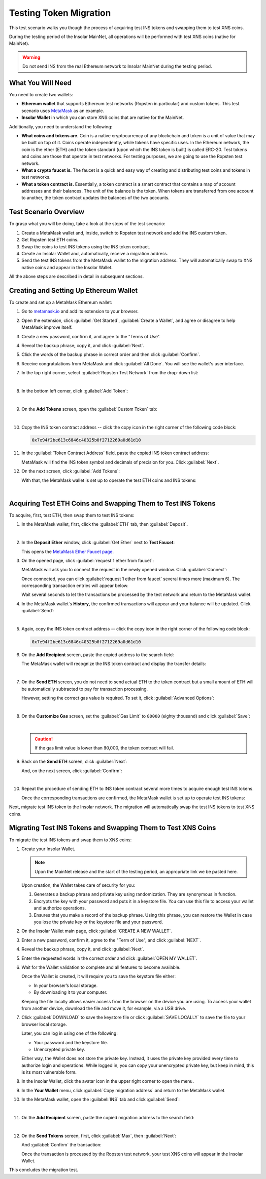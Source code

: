 .. _migration_test:

Testing Token Migration
=======================

This test scenario walks you though the process of acquiring test INS tokens and swapping them to test XNS coins.

During the testing period of the Insolar MainNet, all operations will be performed with test XNS coins (native for MainNet).

.. warning:: Do not send INS from the real Ethereum network to Insolar MainNet during the testing period.

.. _needs_for_migration_test:

What You Will Need
------------------

You need to create two wallets:

* **Ethereum wallet** that supports Ethereum test networks (Ropsten in particular) and custom tokens. This test scenario uses `MetaMask <https://metamask.io/>`_ as an example.
* **Insolar Wallet** in which you can store XNS coins that are native for the MainNet.

Additionally, you need to understand the following:

* **What coins and tokens are**. Coin is a native cryptocurrency of any blockchain and token is a unit of value that may be built on top of it. Coins operate independently, while tokens have specific uses. In the Ethereum network, the coin is the ether (ETH) and the token standard (upon which the INS token is built) is called ERC-20. Test tokens and coins are those that operate in test networks. For testing purposes, we are going to use the Ropsten test network.
* **What a crypto faucet is.** The faucet is a quick and easy way of creating and distributing test coins and tokens in test networks.
* **What a token contract is.** Essentially, a token contract is a smart contract that contains a map of account addresses and their balances. The unit of the balance is the token. When tokens are transferred from one account to another, the token contract updates the balances of the two accounts.

.. _test_overview:

Test Scenario Overview
----------------------

To grasp what you will be doing, take a look at the steps of the test scenario:

#. Create a MetaMask wallet and, inside, switch to Ropsten test network and add the INS custom token.
#. Get Ropsten test ETH coins.
#. Swap the coins to test INS tokens using the INS token contract.
#. Create an Insolar Wallet and, automatically, receive a migration address.
#. Send the test INS tokens from the MetaMask wallet to the migration address. They will automatically swap to XNS native coins and appear in the Insolar Wallet.

All the above steps are described in detail in subsequent sections.

.. _creating_metamask:

Creating and Setting Up Ethereum Wallet
---------------------------------------

To create and set up a MetaMask Ethereum wallet:

#. Go to `metamask.io <https://metamask.io>`_ and add its extension to your browser.
#. Open the extension, click :guilabel:`Get Started`, :guilabel:`Create a Wallet`, and agree or disagree to help MetaMask improve itself.
#. Create a new password, confirm it, and agree to the "Terms of Use".
#. Reveal the backup phrase, copy it, and click :guilabel:`Next`.
#. Click the words of the backup phrase in correct order and then click :guilabel:`Confirm`.
#. Receive congratulations from MetaMask and click :guilabel:`All Done`. You will see the wallet's user interface.
#. In the top right corner, select :guilabel:`Ropsten Test Network` from the drop-down list:

   .. image:: imgs/selecting-ropsten.png
      :width: 700px

   |

#. In the bottom left corner, click :guilabel:`Add Token`:

   .. image:: imgs/add-token.png
      :width: 700px

   |

#. On the **Add Tokens** screen, open the :guilabel:`Custom Token` tab:

   .. image:: imgs/custom-token.png
      :width: 300px

   |

#. Copy the INS token contract address -- click the copy icon |copy-icon| in the right corner of the following code block:

   .. |copy-icon| image:: imgs/copy-icon.png
      :width: 20px

   .. code-block::

      0x7e94f2be613c6846c40325b0f2712269a0d61d10

#. In the :guilabel:`Token Contract Address` field, paste the copied INS token contract address:

   .. image:: imgs/ins-token.png
      :width: 300px

   MetaMask will find the INS token symbol and decimals of precision for you. Click :guilabel:`Next`.

#. On the next screen, click :guilabel:`Add Tokens`:

   .. image:: imgs/add-ins.png
      :width: 300px

   With that, the MetaMask wallet is set up to operate the test ETH coins and INS tokens:

   .. image:: imgs/wallet-setup.png
      :width: 700px

   |

.. _acquire_test_tokens_and_swap:

Acquiring Test ETH Coins and Swapping Them to Test INS Tokens
-------------------------------------------------------------

To acquire, first, test ETH, then swap them to test INS tokens:

#. In the MetaMask wallet, first, click the :guilabel:`ETH` tab, then :guilabel:`Deposit`.

   .. image:: imgs/eth-deposit.png
      :width: 700px

   |

#. In the **Deposit Ether** window, click :guilabel:`Get Ether` next to **Test Faucet**:

   .. image:: imgs/get-eth-from-faucet.png
      :width: 700px

   This opens the `MetaMask Ether Faucet page <https://faucet.metamask.io/>`_.

#. On the opened page, click :guilabel:`request 1 ether from faucet`:

   .. image:: imgs/request-one-eth.png
      :width: 400px

   MetaMask will ask you to connect the request in the newly opened window. Click :guilabel:`Connect`:

   .. image:: imgs/connect-request.png
      :width: 300px

   Once connected, you can click :guilabel:`request 1 ether from faucet` several times more (maximum 6). The corresponding transaction entries will appear below:

   .. image:: imgs/test-eth-txes.png
      :width: 450px

   Wait several seconds to let the transactions be processed by the test network and return to the MetaMask wallet.

#. In the MetaMask wallet's **History**, the confirmed transactions will appear and your balance will be updated. Click :guilabel:`Send`:

   .. image:: imgs/meta-balance.png
      :width: 700px

   |

#. Again, copy the INS token contract address -- click the copy icon |copy-icon| in the right corner of the following code block:

   .. code-block::

      0x7e94f2be613c6846c40325b0f2712269a0d61d10

#. On the **Add Recipient** screen, paste the copied address to the search field:

   .. image:: imgs/send-search-field.png
      :width: 300px

   The MetaMask wallet will recognize the INS token contract and display the transfer details:

   .. image:: imgs/meta-transfer-details.png
      :width: 300px

   |

#. On the **Send ETH** screen, you do not need to send actual ETH to the token contract but a small amount of ETH will be automatically subtracted to pay for transaction processing.
   
   However, setting the correct gas value is required. To set it, click :guilabel:`Advanced Options`:

   .. image:: imgs/advanced-options.png
      :width: 300px

   |

#. On the **Customize Gas** screen, set the :guilabel:`Gas Limit` to ``80000`` (eighty thousand) and click :guilabel:`Save`:

   .. image:: imgs/gas-limit.png
      :width: 300px

   |

   .. caution:: If the gas limit value is lower than 80,000, the token contract will fail.

#. Back on the **Send ETH** screen, click :guilabel:`Next`:

   .. image:: imgs/finally-send-eth.png
      :width: 300px

   And, on the next screen, click :guilabel:`Confirm`:

   .. image:: imgs/finally-confirm.png
      :width: 300px

   |

#. Repeat the procedure of sending ETH to INS token contract several more times to acquire enough test INS tokens.

   Once the corresponding transactions are confirmed, the MetaMask wallet is set up to operate test INS tokens:

   .. image:: imgs/meta-wallet-setup.png
      :width: 700px

Next, migrate test INS token to the Insolar network. The migration will automatically swap the test INS tokens to test XNS coins.

.. _migrate_test_tokens:

Migrating Test INS Tokens and Swapping Them to Test XNS Coins
-------------------------------------------------------------

To migrate the test INS tokens and swap them to XNS coins:

#. Create your Insolar Wallet.

   .. note:: Upon the MainNet release and the start of the testing period, an appropriate link we be pasted here.

   Upon creation, the Wallet takes care of security for you:

   #. Generates a backup phrase and private key using randomization. They are synonymous in function.
   #. Encrypts the key with your password and puts it in a keystore file. You can use this file to access your wallet and authorize operations.
   #. Ensures that you make a record of the backup phrase. Using this phrase, you can restore the Wallet in case you lose the private key or the keystore file and your password.

#. On the Insolar Wallet main page, click :guilabel:`CREATE A NEW WALLET`.
#. Enter a new password, confirm it, agree to the "Term of Use", and click :guilabel:`NEXT`.
#. Reveal the backup phrase, copy it, and click :guilabel:`Next`.
#. Enter the requested words in the correct order and click :guilabel:`OPEN MY WALLET`.
#. Wait for the Wallet validation to complete and all features to become available.

   Once the Wallet is created, it will require you to save the keystore file either:

   * In your browser’s local storage.
   * By downloading it to your computer.

   Keeping the file locally allows easier access from the browser on the device you are using.
   To access your wallet from another device, download the file and move it, for example, via a USB drive.

#. Click :guilabel:`DOWNLOAD` to save the keystore file or click :guilabel:`SAVE LOCALLY` to save the file to your browser local storage.

   Later, you can log in using one of the following:

   * Your password and the keystore file.
   * Unencrypted private key.

   Either way, the Wallet does not store the private key. Instead, it uses the private key provided every time to authorize login and operations. While logged in, you can copy your unencrypted private key, but keep in mind, this is its most vulnerable form.

#. In the Insolar Wallet, click the avatar icon |avatar-icon| in the upper right corner to open the menu.

   .. |avatar-icon| image:: imgs/avatar-icon.png
      :width: 30px

#. In the **Your Wallet** menu, click :guilabel:`Copy migration address` and return to the MetaMask wallet.
#. In the MetaMask wallet, open the :guilabel:`INS` tab and click :guilabel:`Send`:

   .. image:: imgs/meta-send-ins.png
      :width: 700px

   |

#. On the **Add Recipient** screen, paste the copied migration address to the search field:

   .. image:: imgs/send-search-field.png
      :width: 300px

   |

#. On the **Send Tokens** screen, first, click :guilabel:`Max`, then :guilabel:`Next`:

   .. image:: imgs/send-ins-to-mig-addr.png
      :width: 300px

   And :guilabel:`Confirm` the transaction:

   .. image:: imgs/confirm-send-to-mig-addr.png
      :width: 300px

   Once the transaction is processed by the Ropsten test network, your test XNS coins will appear in the Insolar Wallet.

This concludes the migration test.
